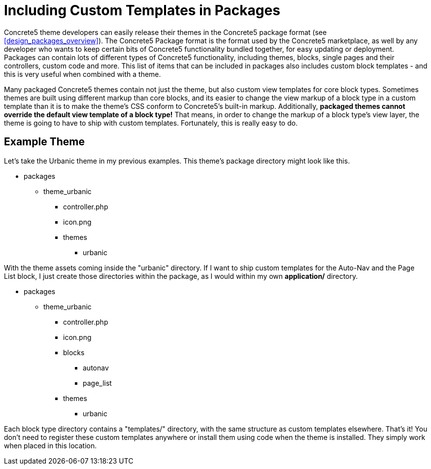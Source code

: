 [[blocks_existing-block-types_custom-view-templates_package-custom-template]]
= Including Custom Templates in Packages

Concrete5 theme developers can easily release their themes in the Concrete5 package format (see <<design_packages_overview>>).
The Concrete5 Package format is the format used by the Concrete5 marketplace, as well by any developer who wants to keep certain bits of Concrete5 functionality bundled together, for easy updating or deployment.
Packages can contain lots of different types of Concrete5 functionality, including themes, blocks, single pages and their controllers, custom code and more.
This list of items that can be included in packages also includes custom block templates - and this is very useful when combined with a theme.

Many packaged Concrete5 themes contain not just the theme, but also custom view templates for core block types.
Sometimes themes are built using different markup than core blocks, and its easier to change the view markup of a block type in a custom template than it is to make the theme's CSS conform to Concrete5's built-in markup.
Additionally, *packaged themes cannot override the default view template of a block type!* That means, in order to change the markup of a block type's view layer, the theme is going to have to ship with custom templates.
Fortunately, this is really easy to do.

== Example Theme

Let's take the Urbanic theme in my previous examples.
This theme's package directory might look like this.

* packages
** theme_urbanic
*** controller.php
*** icon.png
*** themes
**** urbanic

With the theme assets coming inside the "urbanic" directory.
If I want to ship custom templates for the Auto-Nav and the Page List block, I just create those directories within the package, as I would within my own *application/* directory.

* packages
** theme_urbanic
*** controller.php
*** icon.png
*** blocks
**** autonav
**** page_list
*** themes
**** urbanic

Each block type directory contains a "templates/" directory, with the same structure as custom templates elsewhere.
That's it!
You don't need to register these custom templates anywhere or install them using code when the theme is installed.
They simply work when placed in this location.
